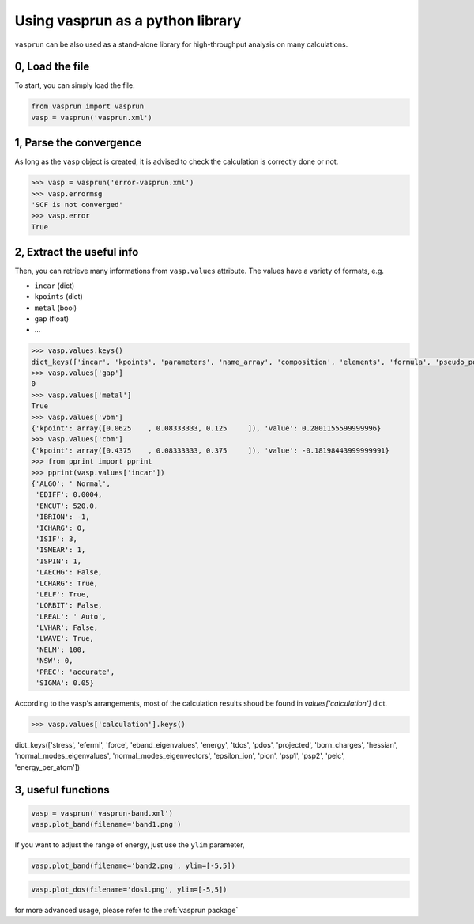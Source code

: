 Using vasprun as a python library
=================================

``vasprun`` can be also used as a stand-alone library for high-throughput analysis on many calculations.

0, Load the file
------------------
To start, you can simply load the file.

.. code-block:: Python

    from vasprun import vasprun
    vasp = vasprun('vasprun.xml')

1, Parse the convergence
-------------------------

As long as the ``vasp`` object is created, it is advised to check the calculation is correctly done or not.

.. code-block:: Python

    >>> vasp = vasprun('error-vasprun.xml')
    >>> vasp.errormsg
    'SCF is not converged'
    >>> vasp.error
    True

2, Extract the useful info
---------------------------

Then, you can retrieve many informations from ``vasp.values`` attribute. The values have a variety of formats, e.g.

- ``incar`` (dict)
- ``kpoints`` (dict)
- ``metal`` (bool)
- ``gap`` (float)
- ...

.. code-block:: Python

    >>> vasp.values.keys()
    dict_keys(['incar', 'kpoints', 'parameters', 'name_array', 'composition', 'elements', 'formula', 'pseudo_potential', 'potcar_symbols', 'valence', 'mass', 'calculation', 'finalpos', 'bands', 'occupy', 'metal', 'gap', 'cbm', 'vbm'])
    >>> vasp.values['gap']
    0
    >>> vasp.values['metal']
    True
    >>> vasp.values['vbm']
    {'kpoint': array([0.0625    , 0.08333333, 0.125     ]), 'value': 0.2801155599999996}
    >>> vasp.values['cbm']
    {'kpoint': array([0.4375    , 0.08333333, 0.375     ]), 'value': -0.18198443999999991}
    >>> from pprint import pprint
    >>> pprint(vasp.values['incar'])
    {'ALGO': ' Normal',
     'EDIFF': 0.0004,
     'ENCUT': 520.0,
     'IBRION': -1,
     'ICHARG': 0,
     'ISIF': 3,
     'ISMEAR': 1,
     'ISPIN': 1,
     'LAECHG': False,
     'LCHARG': True,
     'LELF': True,
     'LORBIT': False,
     'LREAL': ' Auto',
     'LVHAR': False,
     'LWAVE': True,
     'NELM': 100,
     'NSW': 0,
     'PREC': 'accurate',
     'SIGMA': 0.05}



According to the vasp's arrangements, most of the calculation results shoud be found in `values['calculation']` dict.
     
.. code-block:: Python

     >>> vasp.values['calculation'].keys()
dict_keys(['stress', 'efermi', 'force', 'eband_eigenvalues', 'energy', 'tdos', 'pdos', 'projected', 'born_charges', 'hessian', 'normal_modes_eigenvalues', 'normal_modes_eigenvectors', 'epsilon_ion', 'pion', 'psp1', 'psp2', 'pelc', 'energy_per_atom'])



3, useful functions
---------------------

.. code-block:: Python

    vasp = vasprun('vasprun-band.xml')
    vasp.plot_band(filename='band1.png')

.. image:: ../images/band1.png
   :height: 600 px
   :width: 903 px
   :scale: 40 %

If you want to adjust the range of energy, just use the ``ylim`` parameter,

.. code-block:: Python

    vasp.plot_band(filename='band2.png', ylim=[-5,5])

.. image:: ../images/band2.png
   :height: 600 px
   :width: 903 px
   :scale: 40 %

.. code-block:: Python

    vasp.plot_dos(filename='dos1.png', ylim=[-5,5])

.. image:: ../images/dos1.png
   :height: 600 px
   :width: 903 px
   :scale: 40 %

for more advanced usage, please refer to the :ref:`vasprun package`
